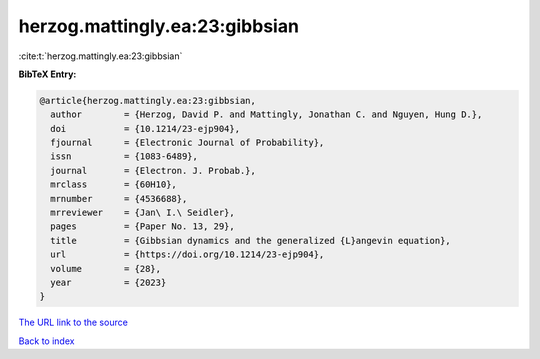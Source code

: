 herzog.mattingly.ea:23:gibbsian
===============================

:cite:t:`herzog.mattingly.ea:23:gibbsian`

**BibTeX Entry:**

.. code-block:: bibtex

   @article{herzog.mattingly.ea:23:gibbsian,
     author        = {Herzog, David P. and Mattingly, Jonathan C. and Nguyen, Hung D.},
     doi           = {10.1214/23-ejp904},
     fjournal      = {Electronic Journal of Probability},
     issn          = {1083-6489},
     journal       = {Electron. J. Probab.},
     mrclass       = {60H10},
     mrnumber      = {4536688},
     mrreviewer    = {Jan\ I.\ Seidler},
     pages         = {Paper No. 13, 29},
     title         = {Gibbsian dynamics and the generalized {L}angevin equation},
     url           = {https://doi.org/10.1214/23-ejp904},
     volume        = {28},
     year          = {2023}
   }

`The URL link to the source <https://doi.org/10.1214/23-ejp904>`__


`Back to index <../By-Cite-Keys.html>`__
